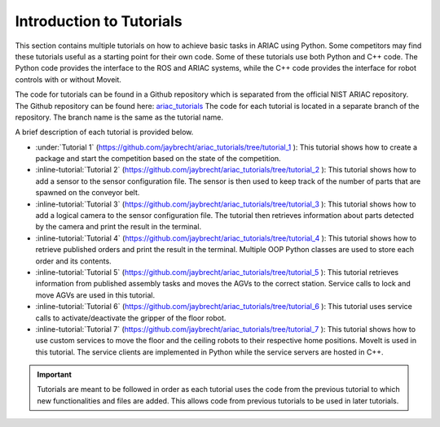 .. _TUTORIALS:

.. only:: builder_html or readthedocs

.. role:: inline-python(code)
    :language: python

.. role:: inline-file(file)

.. role:: inline-tutorial(file)

=========================================================
Introduction to Tutorials
=========================================================

This section contains multiple tutorials on how to achieve basic tasks in ARIAC using Python. Some competitors may find these tutorials useful as a starting point for their own code.
Some of these tutorials use both Python and C++ code. The Python code provides the interface to the ROS and ARIAC systems, while the C++ code provides the interface for robot controls with or without Moveit.

The code for tutorials can be found in a Github repository which is separated from the official NIST ARIAC repository. 
The Github repository can be found here: `ariac_tutorials <https://github.com/jaybrecht/ariac_tutorials>`_
The code for each tutorial is located in a separate branch of the repository. The branch name is the same as the tutorial name.

A brief description of each tutorial is provided below.

- :under:`Tutorial 1` (`https://github.com/jaybrecht/ariac_tutorials/tree/tutorial_1 <https://github.com/jaybrecht/ariac_tutorials/tree/tutorial_1>`_ ): This tutorial shows how to create a package and start the competition based on the state of the competition.
- :inline-tutorial:`Tutorial 2` (`https://github.com/jaybrecht/ariac_tutorials/tree/tutorial_2 <https://github.com/jaybrecht/ariac_tutorials/tree/tutorial_2>`_ ): This tutorial shows how to add a sensor to the sensor configuration file. The sensor is then used to keep track of the number of parts that are spawned on the conveyor belt.
- :inline-tutorial:`Tutorial 3` (`https://github.com/jaybrecht/ariac_tutorials/tree/tutorial_3 <https://github.com/jaybrecht/ariac_tutorials/tree/tutorial_3>`_ ): This tutorial shows how to add a logical camera to the sensor configuration file. The tutorial then retrieves information about parts detected by the camera and print the result in the terminal.
- :inline-tutorial:`Tutorial 4` (`https://github.com/jaybrecht/ariac_tutorials/tree/tutorial_4 <https://github.com/jaybrecht/ariac_tutorials/tree/tutorial_4>`_ ): This tutorial shows how to retrieve published orders and print the result in the terminal. Multiple OOP Python classes are used to store each order and its contents.
- :inline-tutorial:`Tutorial 5` (`https://github.com/jaybrecht/ariac_tutorials/tree/tutorial_5 <https://github.com/jaybrecht/ariac_tutorials/tree/tutorial_5>`_ ): This tutorial retrieves information from published assembly tasks and moves the AGVs to the correct station. Service calls to lock and move AGVs are used in this tutorial.
- :inline-tutorial:`Tutorial 6` (`https://github.com/jaybrecht/ariac_tutorials/tree/tutorial_6 <https://github.com/jaybrecht/ariac_tutorials/tree/tutorial_6>`_ ): This tutorial uses service calls to activate/deactivate the gripper of the floor robot.
- :inline-tutorial:`Tutorial 7` (`https://github.com/jaybrecht/ariac_tutorials/tree/tutorial_7 <https://github.com/jaybrecht/ariac_tutorials/tree/tutorial_7>`_ ): This tutorial shows how to use custom services to move the floor and the ceiling robots to their respective home positions. MoveIt is used in this tutorial. The service clients are implemented in Python while the service servers are hosted in C++. 

.. important::

  Tutorials are meant to be followed in order as each tutorial uses the code from the previous tutorial to which new functionalities and files are added. This allows code from previous tutorials to be used in later tutorials. 


.. todo::

  Clone the package :inline-file:`ariac_tutorials` in the workspace :inline-file:`~/ariac_ws` by running the following command in the terminal:

    .. code-block:: bash
    
        cd ~/ariac_ws/src
        git clone https://github.com/jaybrecht/ariac_tutorials
        cd ..
        colcon build
        . install/setup.bash